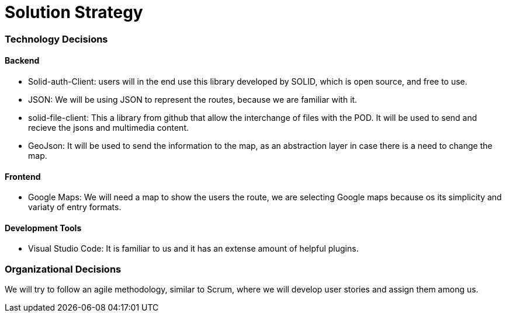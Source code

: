 [[section-solution-strategy]]
= Solution Strategy

=== Technology Decisions

==== Backend

* Solid-auth-Client: users will in the end use this library developed by SOLID, which is open source, and free to use.

* JSON: We will be using JSON to represent the routes, because we are familiar with it.

*  solid-file-client: This a library from github that allow the interchange of files with the POD. It will be used to send and recieve the jsons and multimedia content.

* GeoJson: It will be used to send the information to the map, as an abstraction layer in case there is a need to change the map.

==== Frontend

* Google Maps: We will need a map to show the users the route, we are selecting Google maps because os its simplicity and variaty of entry formats.

==== Development Tools

* Visual Studio Code: It is familiar to us and it has an extense amount of helpful plugins.

=== Organizational Decisions

We will try to follow an agile methodology, similar to Scrum, where we will develop user stories and assign them among us. 



